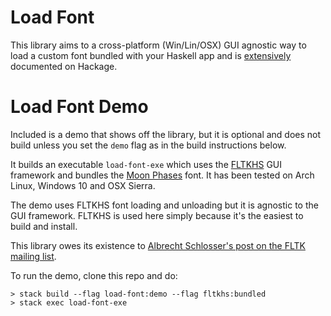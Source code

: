 * Load Font
  This library aims to a cross-platform (Win/Lin/OSX) GUI agnostic way to load a custom font bundled with your Haskell app and is [[https://hackage.haskell.org/package/load-font/docs/Graphics-UI-Font-Load.html][extensively]] documented on Hackage.

* Load Font Demo

  Included is a demo that shows off the library, but it is optional and does not build unless you set the ~demo~ flag as in the build instructions below.

  It builds an executable ~load-font-exe~ which uses the [[https://hackage.haskell.org/package/fltkhs][FLTKHS]] GUI framework and bundles the [[https://www.dafont.com/moon-phases.font][Moon Phases]] font. It has been tested on Arch Linux, Windows 10 and OSX Sierra.

  The demo uses FLTKHS font loading and unloading but it is agnostic to the GUI framework. FLTKHS is used here simply because it's the easiest to build and install.

  This library owes its existence to [[https://groups.google.com/d/msg/fltkgeneral/uAdg8wOLiMk/_CzBu995AwAJ][Albrecht Schlosser's post on the FLTK mailing list]].

  To run the demo, clone this repo and do:
  #+BEGIN_EXAMPLE
  > stack build --flag load-font:demo --flag fltkhs:bundled
  > stack exec load-font-exe
  #+END_EXAMPLE

 [[file:screenshot-demo.jpg]]
